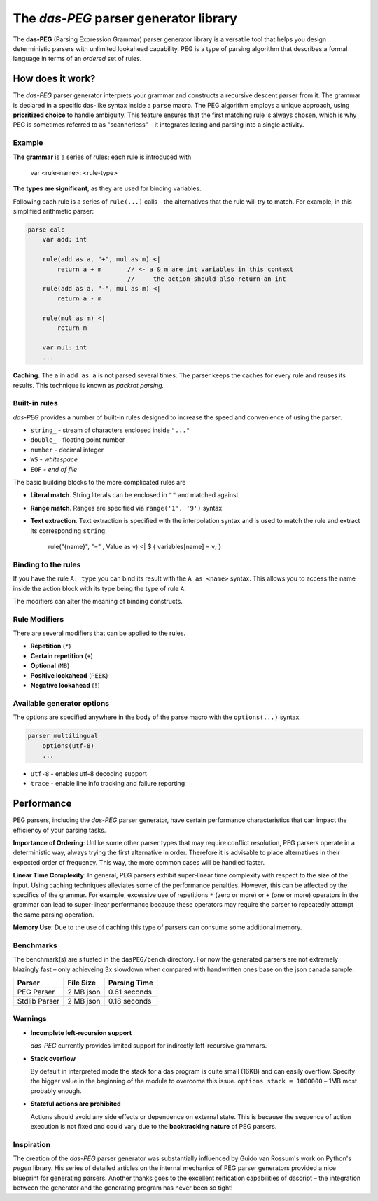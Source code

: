 =======================================
The *das-PEG*  parser generator library
=======================================

The **das-PEG** (Parsing Expression Grammar) parser generator library is a
versatile tool that helps you design deterministic parsers with unlimited
lookahead capability. PEG is a type of parsing algorithm that describes a
formal language in terms of an *ordered* set of rules.

How does it work?
-----------------

The *das-PEG* parser generator interprets your grammar and constructs a
recursive descent parser from it. The grammar is declared in a specific
das-like syntax inside a ``parse`` macro. The PEG algorithm employs a unique
approach, using **prioritized choice** to handle ambiguity. This feature
ensures that the first matching rule is always chosen, which is why PEG is
sometimes referred to as "scannerless" – it integrates lexing and parsing into
a single activity.

Example
~~~~~~~

**The grammar** is a series of rules; each rule is introduced with

      var <rule-name>: <rule-type>

**The types are significant**, as they are used for binding variables.

Following each rule is a series of ``rule(...)`` calls - the alternatives that
the rule will try to match. For example, in this simplified arithmetic parser:

.. code-block:: das

   parse calc
       var add: int

       rule(add as a, "+", mul as m) <|
           return a + m       // <- a & m are int variables in this context
                              //     the action should also return an int
       rule(add as a, "-", mul as m) <|
           return a - m

       rule(mul as m) <|
           return m

       var mul: int
       ...

**Caching.** The ``a`` in ``add as a`` is not parsed several times. The parser keeps
the caches for every rule and reuses its results. This technique is known as
*packrat parsing.*

Built-in rules
~~~~~~~~~~~~~~

*das-PEG* provides a number of built-in rules designed to increase the speed
and convenience of using the parser.

- ``string_`` - stream of characters enclosed inside ``"..."``
- ``double_`` - floating point number
- ``number`` - decimal integer
- ``WS`` - *whitespace*
- ``EOF`` - *end of file*

The basic building blocks to the more complicated rules are 

- **Literal match**. String literals can be enclosed in ``""`` and matched against
- **Range match**. Ranges are specified via ``range('1', '9')`` syntax
- **Text extraction**. Text extraction is specified with the interpolation
  syntax and is used to match the rule and extract its corresponding ``string``.

      rule("{name}", "=" , Value as v) <| $ { variables[name] = v; }

Binding to the rules
~~~~~~~~~~~~~~~~~~~~~

If you have the rule ``A: type`` you can bind its result with the ``A as <name>``
syntax. This allows you to access the name inside the action block with its
type being the type of rule ``A``.

The modifiers can alter the meaning of binding constructs.

Rule Modifiers
~~~~~~~~~~~~~~~

There are several modifiers that can be applied to the rules. 

- **Repetition** (``*``)
- **Certain repetition** (``+``)
- **Optional** (``MB``)
- **Positive lookahead** (``PEEK``)
- **Negative lookahead** (``!``)

Available generator options
~~~~~~~~~~~~~~~~~~~~~~~~~~~

The options are specified anywhere in the body of the parse macro with the ``options(...)`` syntax.

.. code-block:: das

   parser multilingual
       options(utf-8)
       ...

- ``utf-8`` - enables utf-8 decoding support
- ``trace`` - enable line info tracking and failure reporting

Performance
-----------

PEG parsers, including the *das-PEG* parser generator, have certain performance
characteristics that can impact the efficiency of your parsing tasks.

**Importance of Ordering**: Unlike some other parser types that may require
conflict resolution, PEG parsers operate in a deterministic way, always trying
the first alternative in order. Therefore it is advisable to place alternatives
in their expected order of frequency. This way, the more common cases will be
handled faster.

**Linear Time Complexity**: In general, PEG parsers exhibit super-linear time
complexity with respect to the size of the input. Using caching techniques
alleviates some of the performance penalties. However, this can be affected by
the specifics of the grammar. For example, excessive use of repetitions ``*``
(zero or more) or ``+`` (one or more) operators in the grammar can lead to
super-linear performance because these operators may require the parser to
repeatedly attempt the same parsing operation.

**Memory Use**: Due to the use of caching this type of parsers can consume some
additional memory.

Benchmarks
~~~~~~~~~~

The benchmark(s) are situated in the ``dasPEG/bench`` directory. For now the generated parsers are not
extremely blazingly fast – only achieveing 3x slowdown when compared with handwritten ones
base on the json canada sample.

+----------------+-----------+---------------+
| Parser         | File Size | Parsing Time  |
+================+===========+===============+
| PEG Parser     | 2 MB json | 0.61 seconds  |
+----------------+-----------+---------------+
| Stdlib Parser  | 2 MB json | 0.18 seconds  |
+----------------+-----------+---------------+

Warnings
~~~~~~~~

- **Incomplete left-recursion support**

  *das-PEG* currently provides limited support for indirectly left-recursive grammars.

- **Stack overflow**

  By default in interpreted mode the stack for a das program is quite small
  (16KB) and can easily overflow. Specify the bigger value in the beginning of
  the module to overcome this issue. ``options stack = 1000000`` – 1MB
  most probably enough.

- **Stateful actions are prohibited**

  Actions should avoid any side effects or dependence on external state. This
  is because the sequence of action execution is not fixed and could vary due
  to the **backtracking nature** of PEG parsers.

Inspiration
~~~~~~~~~~~

The creation of the *das-PEG* parser generator was substantially influenced by
Guido van Rossum's work on Python's *pegen* library. His series of detailed
articles on the internal mechanics of PEG parser generators provided a nice
blueprint for generating parsers. Another thanks goes to the excellent reification
capabilities of dascript – the integration between the generator and the
generating program has never been so tight!
